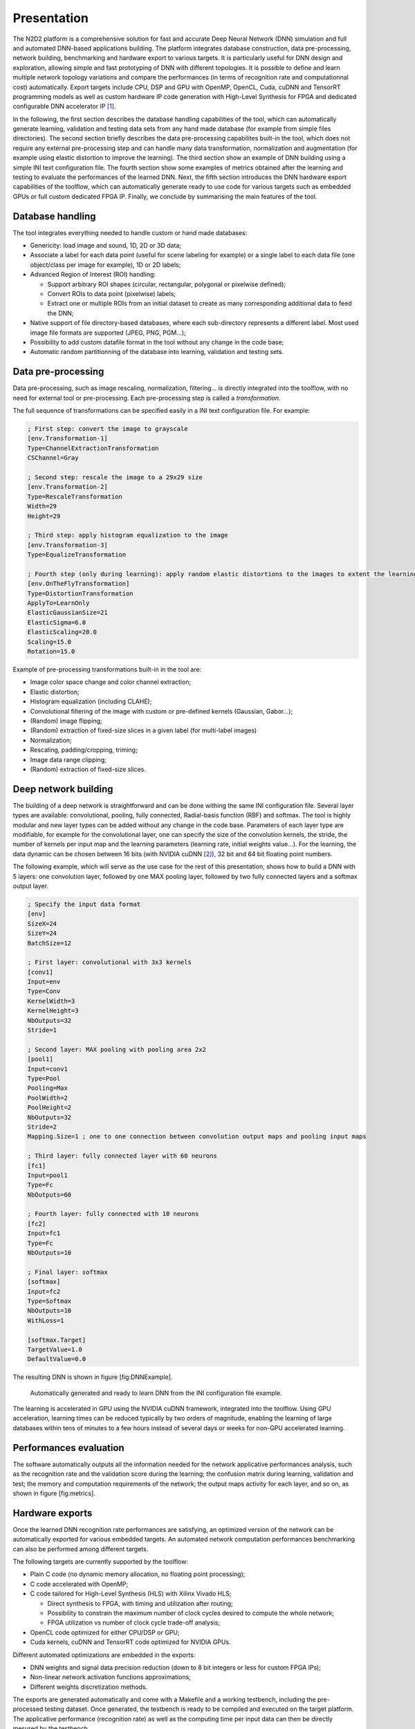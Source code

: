
Presentation
============

The N2D2 platform is a comprehensive solution for fast and accurate Deep
Neural Network (DNN) simulation and full and automated DNN-based
applications building. The platform integrates database construction,
data pre-processing, network building, benchmarking and hardware export
to various targets. It is particularly useful for DNN design and
exploration, allowing simple and fast prototyping of DNN with different
topologies. It is possible to define and learn multiple network topology
variations and compare the performances (in terms of recognition rate
and computationnal cost) automatically. Export targets include CPU, DSP
and GPU with OpenMP, OpenCL, Cuda, cuDNN and TensorRT programming models
as well as custom hardware IP code generation with High-Level Synthesis
for FPGA and dedicated configurable DNN accelerator IP [1]_.

In the following, the first section describes the database handling
capabilities of the tool, which can automatically generate learning,
validation and testing data sets from any hand made database (for
example from simple files directories). The second section briefly
describes the data pre-processing capabilites built-in the tool, which
does not require any external pre-processing step and can handle many
data transformation, normalization and augmentation (for example using
elastic distortion to improve the learning). The third section show an
example of DNN building using a simple INI text configuration file. The
fourth section show some examples of metrics obtained after the learning
and testing to evaluate the performances of the learned DNN. Next, the
fifth section introduces the DNN hardware export capabilities of the
toolflow, which can automatically generate ready to use code for various
targets such as embedded GPUs or full custom dedicated FPGA IP. Finally,
we conclude by summarising the main features of the tool.

Database handling
-----------------

The tool integrates everything needed to handle custom or hand made
databases:

- Genericity: load image and sound, 1D, 2D or 3D data;
- Associate a label for each data point (useful for scene labeling for
  example) or a single label to each data file (one object/class per image
  for example), 1D or 2D labels;
- Advanced Region of Interest (ROI) handling:

  - Support arbitrary ROI shapes (circular, rectangular, polygonal or pixelwise
    defined);
  - Convert ROIs to data point (pixelwise) labels;
  - Extract one or multiple ROIs from an initial dataset to create as many 
    corresponding additional data to feed the DNN;

- Native support of file directory-based databases, where each
  sub-directory represents a different label. Most used image file formats
  are supported (JPEG, PNG, PGM...);
- Possibility to add custom datafile format in the tool without any change
  in the code base;
- Automatic random partitionning of the database into learning, validation
  and testing sets.

Data pre-processing
-------------------

Data pre-processing, such as image rescaling, normalization,
filtering... is directly integrated into the toolflow, with no need for
external tool or pre-processing. Each pre-processing step is called a
*transformation*.

The full sequence of transformations can be specified easily in a INI
text configuration file. For example:

.. code-block:: ini

    ; First step: convert the image to grayscale
    [env.Transformation-1]
    Type=ChannelExtractionTransformation
    CSChannel=Gray

    ; Second step: rescale the image to a 29x29 size
    [env.Transformation-2]
    Type=RescaleTransformation
    Width=29
    Height=29

    ; Third step: apply histogram equalization to the image
    [env.Transformation-3]
    Type=EqualizeTransformation

    ; Fourth step (only during learning): apply random elastic distortions to the images to extent the learning set
    [env.OnTheFlyTransformation]
    Type=DistortionTransformation
    ApplyTo=LearnOnly
    ElasticGaussianSize=21
    ElasticSigma=6.0
    ElasticScaling=20.0
    Scaling=15.0
    Rotation=15.0

Example of pre-processing transformations built-in in the tool are:

- Image color space change and color channel extraction;
- Elastic distortion;
- Histogram equalization (including CLAHE);
- Convolutional filtering of the image with custom or pre-defined kernels
  (Gaussian, Gabor...);
- (Random) image flipping;
- (Random) extraction of fixed-size slices in a given label (for
  multi-label images)
- Normalization;
- Rescaling, padding/cropping, triming;
- Image data range clipping;
- (Random) extraction of fixed-size slices.

Deep network building
---------------------

The building of a deep network is straightforward and can be done
withing the same INI configuration file. Several layer types are
available: convolutional, pooling, fully connected, Radial-basis
function (RBF) and softmax. The tool is highly modular and new layer
types can be added without any change in the code base. Parameters of
each layer type are modifiable, for example for the convolutional layer,
one can specify the size of the convolution kernels, the stride, the
number of kernels per input map and the learning parameters (learning
rate, initial weights value...). For the learning, the data dynamic can
be chosen between 16 bits (with NVIDIA cuDNN [2]_), 32 bit and 64 bit
floating point numbers.

The following example, which will serve as the use case for the rest of
this presentation, shows how to build a DNN with 5 layers: one
convolution layer, followed by one MAX pooling layer, followed by two
fully connected layers and a softmax output layer.

.. code-block:: ini

    ; Specify the input data format
    [env]
    SizeX=24
    SizeY=24
    BatchSize=12

    ; First layer: convolutional with 3x3 kernels
    [conv1]
    Input=env
    Type=Conv
    KernelWidth=3
    KernelHeight=3
    NbOutputs=32
    Stride=1

    ; Second layer: MAX pooling with pooling area 2x2
    [pool1]
    Input=conv1
    Type=Pool
    Pooling=Max
    PoolWidth=2
    PoolHeight=2
    NbOutputs=32
    Stride=2
    Mapping.Size=1 ; one to one connection between convolution output maps and pooling input maps

    ; Third layer: fully connected layer with 60 neurons
    [fc1]
    Input=pool1
    Type=Fc
    NbOutputs=60

    ; Fourth layer: fully connected with 10 neurons
    [fc2]
    Input=fc1
    Type=Fc
    NbOutputs=10

    ; Final layer: softmax
    [softmax]
    Input=fc2
    Type=Softmax
    NbOutputs=10
    WithLoss=1

    [softmax.Target]
    TargetValue=1.0
    DefaultValue=0.0

The resulting DNN is shown in figure [fig:DNNExample].

.. figure:: ../_static/dnn_example.png
   :alt: Automatically generated and ready to learn DNN from the INI
         configuration file example.

   Automatically generated and ready to learn DNN from the INI
   configuration file example.

The learning is accelerated in GPU using the NVIDIA cuDNN framework,
integrated into the toolflow. Using GPU acceleration, learning times can
be reduced typically by two orders of magnitude, enabling the learning
of large databases within tens of minutes to a few hours instead of
several days or weeks for non-GPU accelerated learning.

Performances evaluation
-----------------------

The software automatically outputs all the information needed for the
network applicative performances analysis, such as the recognition rate
and the validation score during the learning; the confusion matrix
during learning, validation and test; the memory and computation
requirements of the network; the output maps activity for each layer,
and so on, as shown in figure [fig:metrics].


Hardware exports
----------------

Once the learned DNN recognition rate performances are satisfying, an
optimized version of the network can be automatically exported for
various embedded targets. An automated network computation performances
benchmarking can also be performed among different targets.

The following targets are currently supported by the toolflow:

- Plain C code (no dynamic memory allocation, no floating point
  processing);
- C code accelerated with OpenMP;
- C code tailored for High-Level Synthesis (HLS) with Xilinx Vivado HLS;

  - Direct synthesis to FPGA, with timing and utilization after routing;
  - Possibility to constrain the maximum number of clock cycles desired to
    compute the whole network;
  - FPGA utilization vs number of clock cycle
    trade-off analysis;

- OpenCL code optimized for either CPU/DSP or GPU;
- Cuda kernels, cuDNN and TensorRT code optimized for NVIDIA GPUs.

Different automated optimizations are embedded in the exports:

- DNN weights and signal data precision reduction (down to 8 bit integers
  or less for custom FPGA IPs);
- Non-linear network activation functions approximations;
- Different weights discretization methods.

The exports are generated automatically and come with a Makefile and a
working testbench, including the pre-processed testing dataset. Once
generated, the testbench is ready to be compiled and executed on the
target platform. The applicative performance (recognition rate) as well
as the computing time per input data can then be directly mesured by the
testbench.

.. figure:: ../_static/targets_benchmarking.png
   :alt: Example of network benchmarking on different hardware targets.

   Example of network benchmarking on different hardware targets.

The figure [fig:TargetsBenchmarking] shows an example of benchmarking
results of the previous DNN on different targets (in log scale).
Compared to desktop CPUs, the number of input image pixels processed per
second is more than one order of magnitude higher with GPUsand at least
two orders of magnitude better with synthesized DNN on FPGA.

Summary
-------

The N2D2 platform is today a complete and production ready neural
network building tool, which does not require advanced knownledges in
deep learning to be used. It is tailored for fast neural network
applications generation and porting with minimum overhead in terms of
database creation and management, data pre-processing, networks
configuration and optimized code generation, which can save months of
manual porting and verification effort to a single automated step in the
tool.

.. [1]
   Ongoing work

.. [2]
   On future GPUs

